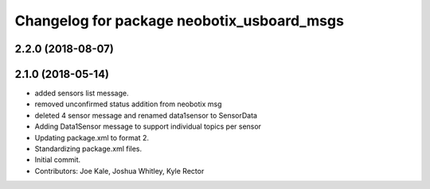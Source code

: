 ^^^^^^^^^^^^^^^^^^^^^^^^^^^^^^^^^^^^^^^^^^^
Changelog for package neobotix_usboard_msgs
^^^^^^^^^^^^^^^^^^^^^^^^^^^^^^^^^^^^^^^^^^^

2.2.0 (2018-08-07)
------------------


2.1.0 (2018-05-14)
------------------
* added sensors list message.
* removed unconfirmed status addition from neobotix msg
* deleted 4 sensor message and renamed data1sensor to SensorData
* Adding Data1Sensor message to support individual topics per sensor
* Updating package.xml to format 2.
* Standardizing package.xml files.
* Initial commit.
* Contributors: Joe Kale, Joshua Whitley, Kyle Rector

